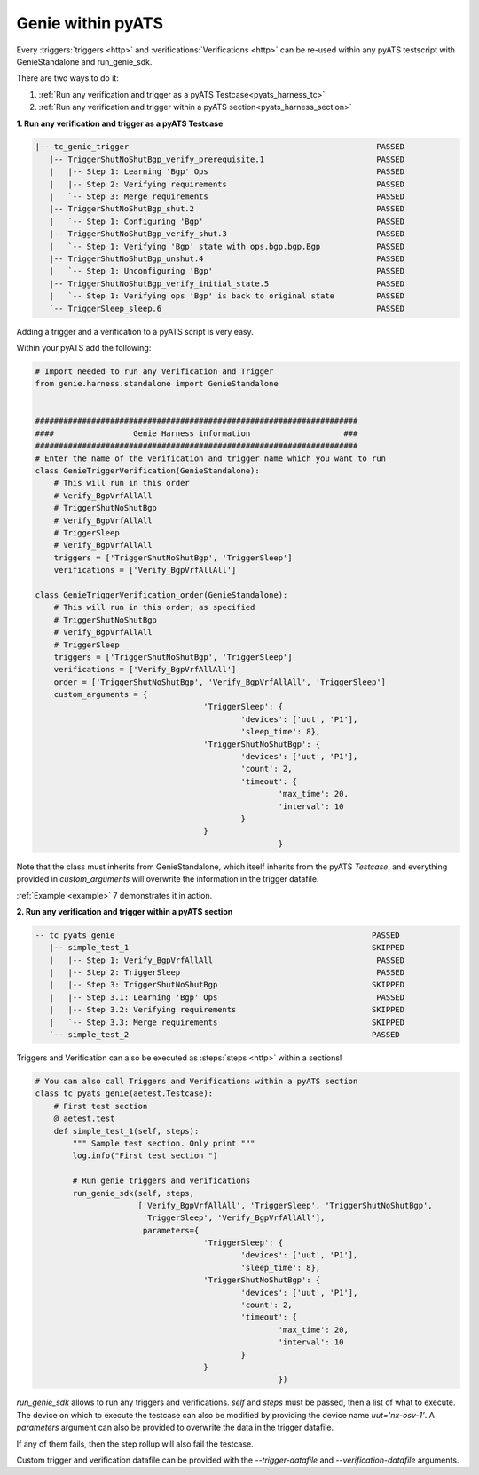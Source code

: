 .. _pyats_harness:

Genie within pyATS
==================

Every :triggers:`triggers <http>` and :verifications:`Verifications <http>` can
be re-used within any pyATS testscript with GenieStandalone and run_genie_sdk.

There are two ways to do it:

1. :ref:`Run any verification and trigger as a pyATS Testcase<pyats_harness_tc>`
2. :ref:`Run any verification and trigger within a pyATS section<pyats_harness_section>`

.. _pyats_harness_tc:

**1. Run any verification and trigger as a pyATS Testcase**

.. code-block:: text

    |-- tc_genie_trigger                                                     PASSED
       |-- TriggerShutNoShutBgp_verify_prerequisite.1                        PASSED
       |   |-- Step 1: Learning 'Bgp' Ops                                    PASSED
       |   |-- Step 2: Verifying requirements                                PASSED
       |   `-- Step 3: Merge requirements                                    PASSED
       |-- TriggerShutNoShutBgp_shut.2                                       PASSED
       |   `-- Step 1: Configuring 'Bgp'                                     PASSED
       |-- TriggerShutNoShutBgp_verify_shut.3                                PASSED
       |   `-- Step 1: Verifying 'Bgp' state with ops.bgp.bgp.Bgp            PASSED
       |-- TriggerShutNoShutBgp_unshut.4                                     PASSED
       |   `-- Step 1: Unconfiguring 'Bgp'                                   PASSED
       |-- TriggerShutNoShutBgp_verify_initial_state.5                       PASSED
       |   `-- Step 1: Verifying ops 'Bgp' is back to original state         PASSED
       `-- TriggerSleep_sleep.6                                              PASSED

Adding a trigger and a verification to a pyATS script is very easy.

Within your pyATS add the following:

.. code-block:: python

    # Import needed to run any Verification and Trigger
    from genie.harness.standalone import GenieStandalone


    #####################################################################
    ####                 Genie Harness information                    ###
    #####################################################################
    # Enter the name of the verification and trigger name which you want to run
    class GenieTriggerVerification(GenieStandalone):
        # This will run in this order
        # Verify_BgpVrfAllAll
        # TriggerShutNoShutBgp
        # Verify_BgpVrfAllAll
        # TriggerSleep
        # Verify_BgpVrfAllAll
        triggers = ['TriggerShutNoShutBgp', 'TriggerSleep']
        verifications = ['Verify_BgpVrfAllAll']

    class GenieTriggerVerification_order(GenieStandalone):
        # This will run in this order; as specified
        # TriggerShutNoShutBgp
        # Verify_BgpVrfAllAll
        # TriggerSleep
        triggers = ['TriggerShutNoShutBgp', 'TriggerSleep']
        verifications = ['Verify_BgpVrfAllAll']
        order = ['TriggerShutNoShutBgp', 'Verify_BgpVrfAllAll', 'TriggerSleep']
        custom_arguments = {
					'TriggerSleep': {
						'devices': ['uut', 'P1'],
						'sleep_time': 8},
					'TriggerShutNoShutBgp': {
						'devices': ['uut', 'P1'],
						'count': 2,
						'timeout': {
							'max_time': 20,
							'interval': 10
						}
					}
							}

Note that the class must inherits from GenieStandalone, which itself inherits from the pyATS `Testcase`, and
everything provided in `custom_arguments` will overwrite the information in the trigger datafile.

:ref:`Example <example>` 7 demonstrates it in action.

.. _pyats_harness_section:

**2. Run any verification and trigger within a pyATS section**

.. code-block:: text

    -- tc_pyats_genie                                                       PASSED
       |-- simple_test_1                                                    SKIPPED
       |   |-- Step 1: Verify_BgpVrfAllAll                                   PASSED
       |   |-- Step 2: TriggerSleep                                          PASSED
       |   |-- Step 3: TriggerShutNoShutBgp                                 SKIPPED
       |   |-- Step 3.1: Learning 'Bgp' Ops                                  PASSED
       |   |-- Step 3.2: Verifying requirements                             SKIPPED
       |   `-- Step 3.3: Merge requirements                                 SKIPPED
       `-- simple_test_2                                                    PASSED


Triggers and Verification can also be executed as :steps:`steps <http>` within
a sections! 

.. code-block:: python

    # You can also call Triggers and Verifications within a pyATS section
    class tc_pyats_genie(aetest.Testcase):
        # First test section
        @ aetest.test
        def simple_test_1(self, steps):
            """ Sample test section. Only print """
            log.info("First test section ")

            # Run genie triggers and verifications
            run_genie_sdk(self, steps,
                          ['Verify_BgpVrfAllAll', 'TriggerSleep', 'TriggerShutNoShutBgp',
                           'TriggerSleep', 'Verify_BgpVrfAllAll'],
                           parameters={
					'TriggerSleep': {
						'devices': ['uut', 'P1'],
						'sleep_time': 8},
					'TriggerShutNoShutBgp': {
						'devices': ['uut', 'P1'],
						'count': 2,
						'timeout': {
							'max_time': 20,
							'interval': 10
						}
					}
							})

`run_genie_sdk` allows to run any triggers and verifications. `self` and
`steps` must be passed, then a list of what to execute. The device on which to
execute the testcase can also be modified by providing the device
name `uut='nx-osv-1'`. A `parameters` argument can also be provided to overwrite the data in the trigger datafile.

If any of them fails, then the step rollup will also fail the testcase.

Custom trigger and verification datafile can be provided with the
`--trigger-datafile` and `--verification-datafile` arguments.

